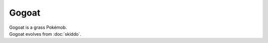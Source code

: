 .. gogoat:

Gogoat
-------

.. image:: ../../_images/pokemobs/gen_6/entity_icon/textures/gogoat.png
    :alt: Gogoat
.. image:: ../../_images/pokemobs/gen_6/entity_icon/textures/gogoats.png
    :alt: Gogoat


| Gogoat is a grass Pokémob.
| Gogoat evolves from :doc:`skiddo`.